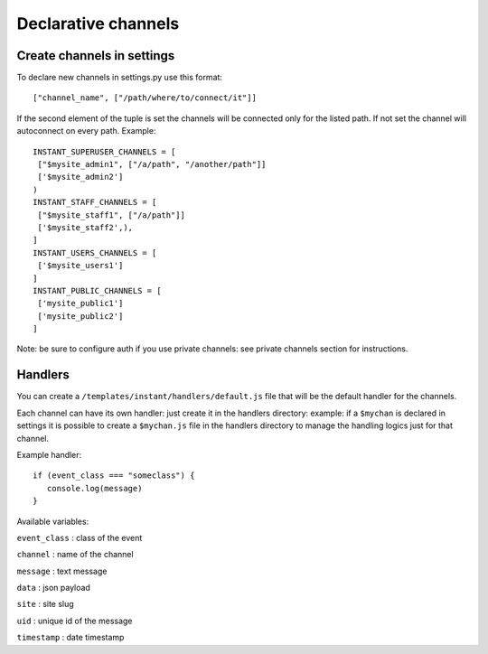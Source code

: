 Declarative channels
====================

Create channels in settings
~~~~~~~~~~~~~~~~~~~~~~~~~~~

To declare new channels in settings.py use this format:

.. highlight:: python

::

   ["channel_name", ["/path/where/to/connect/it"]]
   
   
If the second element of the tuple is set the channels will be connected only for the listed path. If not set
the channel will autoconnect on every path. Example:

.. highlight:: python

::

   INSTANT_SUPERUSER_CHANNELS = [
    ["$mysite_admin1", ["/a/path", "/another/path"]]
    ['$mysite_admin2']
   )
   INSTANT_STAFF_CHANNELS = [
    ["$mysite_staff1", ["/a/path"]]
    ['$mysite_staff2',),
   ]
   INSTANT_USERS_CHANNELS = [
    ['$mysite_users1']
   ]
   INSTANT_PUBLIC_CHANNELS = [
    ['mysite_public1']
    ['mysite_public2']
   ]
   
Note: be sure to configure auth if you use private channels: see private channels section for instructions.
   
Handlers
~~~~~~~~

You can create a ``/templates/instant/handlers/default.js`` file that will be the default handler for
the channels.

Each channel can have its own handler: just create it in the handlers directory: example: if a ``$mychan`` is declared in
settings it is possible to create a ``$mychan.js`` file in the handlers directory to manage the handling logics 
just for that channel.

Example handler:

.. highlight:: javascript

::

   if (event_class === "someclass") {
      console.log(message)
   } 

Available variables:

``event_class`` : class of the event

``channel`` : name of the channel

``message`` : text message

``data`` : json payload

``site`` : site slug

``uid`` : unique id of the message

``timestamp`` : date timestamp
